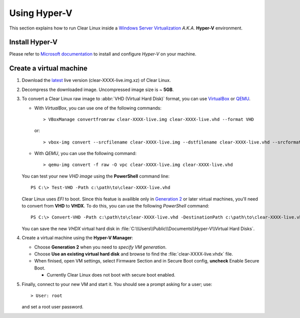 .. _vm-hyper-v:

Using Hyper-V
#############

This section explains how to run Clear Linux inside a
`Windows Server Virtualization`_  *A.K.A.* **Hyper-V** environment.


Install Hyper-V
===============

Please refer to `Microsoft documentation`_ to install and configure
*Hyper-V* on your machine.


Create a virtual machine
========================

#. Download the `latest`_ live version (clear-XXXX-live.img.xz) of Clear Linux.

#. Decompress the downloaded image. Uncompressed image size is ~ **5GB**.

#. To convert a Clear Linux raw image to :abbr:`VHD (Virtual Hard Disk)`
   format, you can use VirtualBox_ or QEMU_.

   *  With *VirtualBox*, you can use one of the following commands::

         > VBoxManage convertfromraw clear-XXXX-live.img clear-XXXX-live.vhd --format VHD

      or::

         > vbox-img convert --srcfilename clear-XXXX-live.img --dstfilename clear-XXXX-live.vhd --srcformat raw --dstformat vhd

   *  With *QEMU*, you can use the following command::

         > qemu-img convert -f raw -O vpc clear-XXXX-live.img clear-XXXX-live.vhd

   You can test your new *VHD image* using the **PowerShell** command line::

         PS C:\> Test-VHD -Path c:\path\to\clear-XXXX-live.vhd

   Clear Linux uses *EFI* to boot.  Since this featue is availible only in `Generation 2`_
   or later virtual machines, you'll need to convert from **VHD** to **VHDX**. To do this,
   you can use the following *PowerShell* command::

         PS C:\> Convert-VHD -Path c:\path\to\clear-XXXX-live.vhd -DestinationPath c:\path\to\clear-XXXX-live.vhdx

   You can save the new *VHDX* virtual hard disk in :file:`C:\\Users\\Public\\Documents\\Hyper-V\\Virtual Hard Disks`.

#. Create a virtual machine using the **Hyper-V Manager**:

   * Choose **Generation 2** when you need to *specify VM generation*.
   * Choose **Use an existing virtual hard disk** and browse to find the :file:`clear-XXXX-live.vhdx` file.
   * When finised, open VM settings, select Firmware Section and in Secure Boot
     config, **uncheck** Enable Secure Boot.

     +  Currently Clear Linux does not boot with secure boot enabled.

#. Finally, connect to your new VM and start it. You should see a prompt asking for
   a user; use::

      > User: root

   and set a root user password.

.. _Windows Server Virtualization: https://www.microsoft.com/en-us/server-cloud/solutions/virtualization.aspx
.. _Microsoft documentation: https://www.microsoft.com/en-us/server-cloud/solutions/virtualization.aspx
.. _latest: https://download.clearlinux.org/image/
.. _7zip: http://www.7-zip.org/
.. _VirtualBox: https://www.virtualbox.org/
.. _QEMU: http://wiki.qemu.org/Links
.. _Generation 2: https://technet.microsoft.com/en-us/library/dn282285.aspx
